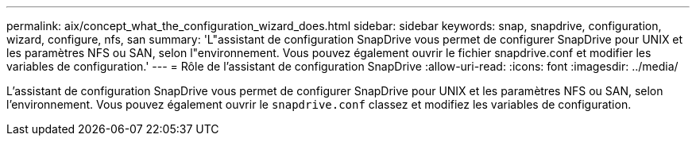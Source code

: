 ---
permalink: aix/concept_what_the_configuration_wizard_does.html 
sidebar: sidebar 
keywords: snap, snapdrive, configuration, wizard, configure, nfs, san 
summary: 'L"assistant de configuration SnapDrive vous permet de configurer SnapDrive pour UNIX et les paramètres NFS ou SAN, selon l"environnement. Vous pouvez également ouvrir le fichier snapdrive.conf et modifier les variables de configuration.' 
---
= Rôle de l'assistant de configuration SnapDrive
:allow-uri-read: 
:icons: font
:imagesdir: ../media/


[role="lead"]
L'assistant de configuration SnapDrive vous permet de configurer SnapDrive pour UNIX et les paramètres NFS ou SAN, selon l'environnement. Vous pouvez également ouvrir le `snapdrive.conf` classez et modifiez les variables de configuration.
